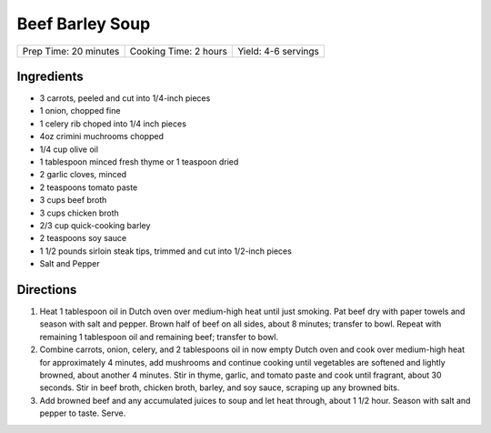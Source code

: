 Beef Barley Soup
================

+-----------------------+-----------------------+---------------------+
| Prep Time: 20 minutes | Cooking Time: 2 hours | Yield: 4-6 servings |
+-----------------------+-----------------------+---------------------+

Ingredients
-----------

- 3 carrots, peeled and cut into 1/4-inch pieces
- 1 onion, chopped fine
- 1 celery rib choped into 1/4 inch pieces
- 4oz crimini muchrooms chopped
- 1/4 cup olive oil
- 1 tablespoon minced fresh thyme or 1 teaspoon dried
- 2 garlic cloves, minced
- 2 teaspoons tomato paste
- 3 cups beef broth
- 3 cups chicken broth
- 2/3 cup quick-cooking barley
- 2 teaspoons soy sauce
- 1 1/2 pounds sirloin steak tips, trimmed and cut into 1/2-inch pieces
- Salt and Pepper

Directions
----------

1. Heat 1 tablespoon oil in Dutch oven over medium-high heat until just
   smoking. Pat beef dry with paper towels and season with salt and
   pepper. Brown half of beef on all sides, about 8 minutes; transfer to
   bowl. Repeat with remaining 1 tablespoon oil and remaining beef;
   transfer to bowl.
2. Combine carrots, onion, celery, and 2 tablespoons oil in now empty
   Dutch oven and cook over medium-high heat for approximately 4 minutes,
   add mushrooms and continue cooking until vegetables are softened and
   lightly browned, about another 4 minutes. Stir in thyme, garlic, and
   tomato paste and cook until fragrant, about 30 seconds. Stir in beef
   broth, chicken broth, barley, and soy sauce, scraping up any browned
   bits.
3. Add browned beef and any accumulated juices to soup and let heat
   through, about 1 1/2 hour. Season with salt and pepper to taste. Serve.

